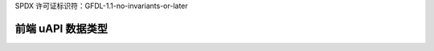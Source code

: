 SPDX 许可证标识符：GFDL-1.1-no-invariants-or-later

前端 uAPI 数据类型
========================

.. 内核文档:: include/uapi/linux/dvb/frontend.h
